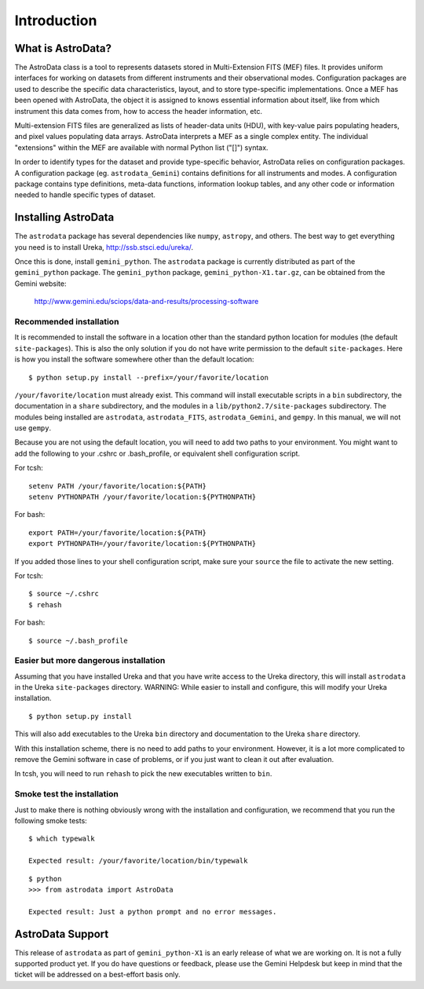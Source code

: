 .. intro:

.. _intro:

************
Introduction
************

What is AstroData?
==================
The AstroData class is a tool to represents datasets stored in 
Multi-Extension FITS (MEF) files. It provides uniform interfaces for 
working on datasets from different instruments and their observational modes. 
Configuration packages are used to describe the specific data characteristics, 
layout, and to store type-specific implementations.  Once a MEF has been
opened with AstroData, the object it is assigned to knows essential information
about itself, like from which instrument this data comes from, how to access
the header information, etc.

Multi-extension FITS files are generalized as lists of header-data units 
(HDU), with key-value pairs populating headers, and pixel values populating 
data arrays. AstroData interprets a MEF as a single complex entity.  The 
individual "extensions" within the MEF are available with normal Python list 
("[]") syntax.

In order to identify types for the dataset and provide type-specific behavior, 
AstroData relies on configuration packages.  A configuration package (eg. 
``astrodata_Gemini``) contains definitions for all instruments and modes. A 
configuration package contains type definitions, meta-data functions, 
information lookup tables, and any other code or information needed to handle 
specific types of dataset.

.. _install:

Installing AstroData
====================

The ``astrodata`` package has several dependencies like ``numpy``, ``astropy``, and others.
The best way to get everything you need is to install Ureka, http://ssb.stsci.edu/ureka/.

Once this is done, install ``gemini_python``.  The ``astrodata`` package is currently
distributed as part of the ``gemini_python`` package.  The ``gemini_python`` package,
``gemini_python-X1.tar.gz``, can be obtained from the Gemini website:

  http://www.gemini.edu/sciops/data-and-results/processing-software

Recommended installation
------------------------

It is recommended to install the software in a location other than the standard python
location for modules (the default ``site-packages``). This is also the only solution if 
you do not have write permission to the default ``site-packages``.  Here is how you 
install the software somewhere other than the default location::

   $ python setup.py install --prefix=/your/favorite/location

``/your/favorite/location`` must already exist.  This command will install executable
scripts in a ``bin`` subdirectory, the documentation in a ``share`` subdirectory,
and the modules in a ``lib/python2.7/site-packages`` subdirectory.  The modules being
installed are ``astrodata``, ``astrodata_FITS``, ``astrodata_Gemini``, and ``gempy``.
In this manual, we will not use ``gempy``.

Because you are not using the default location, you will need to add two paths to
your environment.  You might want to add the following to your .cshrc or .bash_profile,
or equivalent shell configuration script.

For tcsh::

   setenv PATH /your/favorite/location:${PATH}
   setenv PYTHONPATH /your/favorite/location:${PYTHONPATH}

For bash::

   export PATH=/your/favorite/location:${PATH}
   export PYTHONPATH=/your/favorite/location:${PYTHONPATH}

If you added those lines to your shell configuration script, make sure your ``source``
the file to activate the new setting.

For tcsh::

   $ source ~/.cshrc
   $ rehash

For bash::

   $ source ~/.bash_profile
   

Easier but more dangerous installation
--------------------------------------

Assuming that you have installed Ureka and that you have write access to the Ureka
directory, this will install ``astrodata`` in the Ureka ``site-packages`` directory.
WARNING: While easier to install and configure, this will modify your Ureka 
installation. ::

   $ python setup.py install

This will also add executables to the Ureka ``bin`` directory and documentation to 
the Ureka ``share`` directory.

With this installation scheme, there is no need to add paths to your environment.
However, it is a lot more complicated to remove the Gemini software in case of
problems, or if you just want to clean it out after evaluation.

In tcsh, you will need to run ``rehash`` to pick the new executables written to ``bin``.


Smoke test the installation
---------------------------

Just to make there is nothing obviously wrong with the installation and configuration,
we recommend that you run the following smoke tests::

   $ which typewalk
   
   Expected result: /your/favorite/location/bin/typewalk

::

   $ python
   >>> from astrodata import AstroData
   
   Expected result: Just a python prompt and no error messages.


AstroData Support
=================

This release of ``astrodata`` as part of ``gemini_python-X1`` is an early release of what 
we are working on.  It is not a fully supported product yet.  If you do have questions or 
feedback, please use the Gemini Helpdesk but keep in mind that the ticket will be addressed 
on a best-effort basis only.

